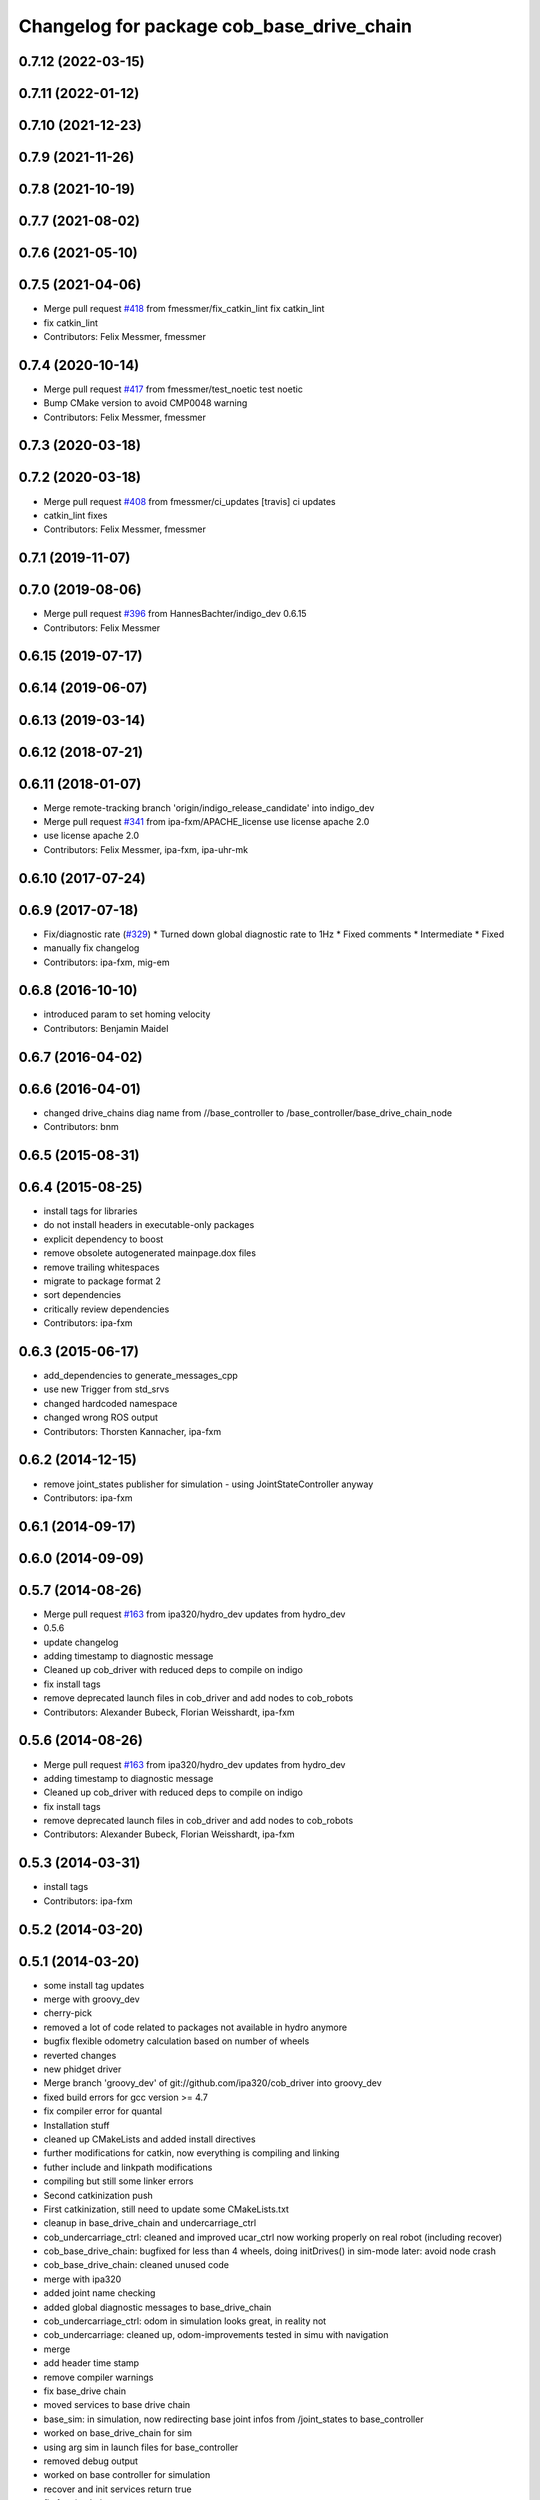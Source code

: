^^^^^^^^^^^^^^^^^^^^^^^^^^^^^^^^^^^^^^^^^^
Changelog for package cob_base_drive_chain
^^^^^^^^^^^^^^^^^^^^^^^^^^^^^^^^^^^^^^^^^^

0.7.12 (2022-03-15)
-------------------

0.7.11 (2022-01-12)
-------------------

0.7.10 (2021-12-23)
-------------------

0.7.9 (2021-11-26)
------------------

0.7.8 (2021-10-19)
------------------

0.7.7 (2021-08-02)
------------------

0.7.6 (2021-05-10)
------------------

0.7.5 (2021-04-06)
------------------
* Merge pull request `#418 <https://github.com/ipa320/cob_driver/issues/418>`_ from fmessmer/fix_catkin_lint
  fix catkin_lint
* fix catkin_lint
* Contributors: Felix Messmer, fmessmer

0.7.4 (2020-10-14)
------------------
* Merge pull request `#417 <https://github.com/ipa320/cob_driver/issues/417>`_ from fmessmer/test_noetic
  test noetic
* Bump CMake version to avoid CMP0048 warning
* Contributors: Felix Messmer, fmessmer

0.7.3 (2020-03-18)
------------------

0.7.2 (2020-03-18)
------------------
* Merge pull request `#408 <https://github.com/ipa320/cob_driver/issues/408>`_ from fmessmer/ci_updates
  [travis] ci updates
* catkin_lint fixes
* Contributors: Felix Messmer, fmessmer

0.7.1 (2019-11-07)
------------------

0.7.0 (2019-08-06)
------------------
* Merge pull request `#396 <https://github.com/ipa320/cob_driver/issues/396>`_ from HannesBachter/indigo_dev
  0.6.15
* Contributors: Felix Messmer

0.6.15 (2019-07-17)
-------------------

0.6.14 (2019-06-07)
-------------------

0.6.13 (2019-03-14)
-------------------

0.6.12 (2018-07-21)
-------------------

0.6.11 (2018-01-07)
-------------------
* Merge remote-tracking branch 'origin/indigo_release_candidate' into indigo_dev
* Merge pull request `#341 <https://github.com/ipa320/cob_driver/issues/341>`_ from ipa-fxm/APACHE_license
  use license apache 2.0
* use license apache 2.0
* Contributors: Felix Messmer, ipa-fxm, ipa-uhr-mk

0.6.10 (2017-07-24)
-------------------

0.6.9 (2017-07-18)
------------------
* Fix/diagnostic rate (`#329 <https://github.com/ipa320/cob_driver/issues/329>`_)
  * Turned down global diagnostic rate to 1Hz
  * Fixed comments
  * Intermediate
  * Fixed
* manually fix changelog
* Contributors: ipa-fxm, mig-em

0.6.8 (2016-10-10)
------------------
* introduced param to set homing velocity
* Contributors: Benjamin Maidel

0.6.7 (2016-04-02)
------------------

0.6.6 (2016-04-01)
------------------
* changed drive_chains diag name from //base_controller to /base_controller/base_drive_chain_node
* Contributors: bnm

0.6.5 (2015-08-31)
------------------

0.6.4 (2015-08-25)
------------------
* install tags for libraries
* do not install headers in executable-only packages
* explicit dependency to boost
* remove obsolete autogenerated mainpage.dox files
* remove trailing whitespaces
* migrate to package format 2
* sort dependencies
* critically review dependencies
* Contributors: ipa-fxm

0.6.3 (2015-06-17)
------------------
* add_dependencies to generate_messages_cpp
* use new Trigger from std_srvs
* changed hardcoded namespace
* changed wrong ROS output
* Contributors: Thorsten Kannacher, ipa-fxm

0.6.2 (2014-12-15)
------------------
* remove joint_states publisher for simulation - using JointStateController anyway
* Contributors: ipa-fxm

0.6.1 (2014-09-17)
------------------

0.6.0 (2014-09-09)
------------------

0.5.7 (2014-08-26)
------------------
* Merge pull request `#163 <https://github.com/ipa320/cob_driver/issues/163>`_ from ipa320/hydro_dev
  updates from hydro_dev
* 0.5.6
* update changelog
* adding timestamp to diagnostic message
* Cleaned up cob_driver with reduced deps to compile on indigo
* fix install tags
* remove deprecated launch files in cob_driver and add nodes to cob_robots
* Contributors: Alexander Bubeck, Florian Weisshardt, ipa-fxm

0.5.6 (2014-08-26)
------------------
* Merge pull request `#163 <https://github.com/ipa320/cob_driver/issues/163>`_ from ipa320/hydro_dev
  updates from hydro_dev
* adding timestamp to diagnostic message
* Cleaned up cob_driver with reduced deps to compile on indigo
* fix install tags
* remove deprecated launch files in cob_driver and add nodes to cob_robots
* Contributors: Alexander Bubeck, Florian Weisshardt, ipa-fxm

0.5.3 (2014-03-31)
------------------
* install tags
* Contributors: ipa-fxm

0.5.2 (2014-03-20)
------------------

0.5.1 (2014-03-20)
------------------
* some install tag updates
* merge with groovy_dev
* cherry-pick
* removed a lot of code related to packages not available in hydro anymore
* bugfix flexible odometry calculation based on number of wheels
* reverted changes
* new phidget driver
* Merge branch 'groovy_dev' of git://github.com/ipa320/cob_driver into groovy_dev
* fixed build errors for gcc version >= 4.7
* fix compiler error for quantal
* Installation stuff
* cleaned up CMakeLists and added install directives
* further modifications for catkin, now everything is compiling and linking
* futher include and linkpath modifications
* compiling but still some linker errors
* Second catkinization push
* First catkinization, still need to update some CMakeLists.txt
* cleanup in base_drive_chain and undercarriage_ctrl
* cob_undercarriage_ctrl: cleaned and improved ucar_ctrl now working properly on real robot (including recover)
* cob_base_drive_chain: bugfixed for less than 4 wheels, doing initDrives() in sim-mode later: avoid node crash
* cob_base_drive_chain: cleaned unused code
* merge with ipa320
* added joint name checking
* added global diagnostic messages to base_drive_chain
* cob_undercarriage_ctrl: odom in simulation looks great, in reality not
* cob_undercarriage: cleaned up, odom-improvements tested in simu with navigation
* merge
* add header time stamp
* remove compiler warnings
* fix base_drive chain
* moved services to base drive chain
* base_sim: in simulation, now redirecting base joint infos from /joint_states to base_controller
* worked on base_drive_chain for sim
* using arg sim in launch files for base_controller
* removed debug output
* worked on base controller for simulation
* recover and init services return true
* fix for simulation
* rearranging cob_camera_sensors launch files
* cob_base: communication between controller and driver now directly using joint_command and state topics with pr2::JointTrajectoryControllerState msgs
* modifications for icob and bugfix in base drive chain
* config for cob3-3
* Adaptions in base_drive_chain and undercarriage_ctrl for global /joint_states
* Adapted base_drive_chain to communicate with controller using joint names and not only numbers anymore
* Merge branch 'master' of https://github.com/ipa-fmw/cob_driver into review-fmw
* additional undercarriage ctrl in simulation
* undercarriage_ctrl in simulation
* added missing file
* moved GetJointState message ro base_drive_chain
* changed trigger service
* cob_base_drive_chain DEBUG. GetJointStates Service replaced through cyclical publishing topic in cob_base_drive_chain
* cleanup in cob_driver
* Moved hard-coded lines for head_axis_homing from CanDriveHarmonica.cpp into ElmoCtrl.cpp. Removed debugger in base_drive_chain.launch and undercarriage_ctrl.launch
* added joint_state_combined to cob_bringup, small device modifications on cob3-1
* Starting base_drive_chain and undercarriage_ctrl with GDB-debugger
* Added cob_bringup _nt for ICM ctrl and added shutdown of drives in base_drive_chain to securily stop drives on Ctrl-C
* restructured base_controller
* base_drive_chain now can be reverted after EMStop
* Now also with ElmoRecorderReadout feature low CPU costs in base_drive_chain
* base_drive_chain: added main loop with evalCanBuffer to enable ElmoRecorderReadout. NEW: evalCanBuffer is only executed, when and until a readout is in process
* debugged base_drive_chain: removed (empty) while-loop in main of node -> no more comp. power spoiled
* system cleaned - missing launch files added
* Modified launch files of cob_base_drive_chain, cob_relayboard, cob_undercaariage_ctrl and cob_teleop_ucar and made them hierarchic
* merged with cpc-pk: added ctrl for tricycle-kinematic; specification of limit in CanDriveHarmonica can now be specified via Inifile; base_drive_chain can be operated on variable numbers of motors (lesser or equal to eight); variable setting of path to inifile for UndercarriageCtrlGeom; debugged relaysboard - reads Bus now nonblocking
* Direct Kinematics, publish effort option in base_drive_chain
* Made interface of undercarriage_ctrl_geom common for cob3 and cob3_5, adapted some launch files
* Added HomingDigIn in CanCtrl.ini to specify which digital input gives homing signal. It's read out and passed to the CanNode via DriveParam.h
* Successfully adapted multi-motor support on the level of base_drive_chain
* Added NumMotors in Platform.ini, read this out in constructors of base_drive_chain and CanCtrlPltfCob3
* Merged cob_base_drive_chain from cpc-ck for support of a variable number of motors
* Merged in CanCtrlPltfCob3_5 to according CanCtrlPltfCob3. The new version by cpc-ck allows a variable number of motors.
* temp commit of only CanCtrlPltfCob3.5 merged
* update documentation and deleted tf broadcaster
* Merge branch 'cpc-pk' of git@github.com:ipa-cpc/care-o-bot into review-cpc-pk
* Renamed and worked on cob_drive_identification, moved Elmo Recorder services to cob_srvs
* Started generating a cob_drive_identification package
* Corrected one mis-merge, successfully built merge.
* merged in master and manually solved conflicts in base_drive_chain.cpp
* Replaced some spaces with tabs
* cleanup in stacks
* debugging odometry calc
* merging with cpc
* Merge branch 'cpc-pk' of git@github.com:ipa-cpc/care-o-bot into cpc-pk
* fixed loop error in base_drive_chain
* Merge branch 'review' into cpc-pk
* xml description updated
* Cahnged cob_base_drive_chain -> watchdogs activated again, evalCanBuffer at rate of 50Hz, services continous, a lot Doxygen documentation in all ElmoRecorder related files
* Deployment of undercarriage controller debugged and finished: launch-script cob_ucar_joy starts up relayboard, base_drive_chain and controller; also remaps topics and services in correct namespaces. Debugging of controller itself is work in progress: simplified and removed old stuff - code compiles - controller runs but appaerently has some bugs -> may not yet be used
* Merge branch 'review-cpc'
* services added
* Interface polishing, added srvs for base_drive_chain
* Merge branch 'review' into cpc-pk
* Working ElmoRecorder Eadout, multiple motors, different objects with StatusRegister check
* Improved interface for Readout control, added readoutRecorderTry using StatusRegister
* Successfully uploaded Recorder Data, Watchdogs deactivated
* Successfully uploaded Recorder Data, Watchdogs deactivated
* Trying to get Readout running. Working system state (with debug outputs)
* updated simulation files
* debugging undercarriage drivers (base_drive_chain + relayboard + ucar_ctrl) - work in progress
* cleanup in cob_driver
* After merging in review branch
* Added EvalCanBuffer to main loop of base_drive_chain.
* Added some testing ElmoRecorder Service in base_drive_chain
* Introduced a statusFlag in segData instead of FinishedTransmission and locked.
* Frontend in base_drive_chain added, filenames can be passed now
* ElmoRecorder: Data readout and processing
* debugged ucar controller and base drive chain node - still not running
* added windows.h; some modifications in ElmoCtrl -> not yet working
* added classes to implement ESD can-itf; incorporated ESD interface as an option in cob_base_drive_chain-node via CanCtrlPltfCOb3; added windows.h to cob_utilities package
* Updated Can Classes to new file structure; removed some leftovers; corrected comments at the beginning considering association to stacks and packages; moved Mutex.h to Utilities; - Debugged compiler error in cob_base_drive_chain
* Implemented base controller - cob_undercarriage_ctrl - based on principle of rigid body motion; controller is not yet tested on hardware; moreover, not yet used: parameterserver for initializing controller, urdf-file to associate joints; also removed some bugs from base_drive_chain
* after merging current review
* adapt launch file to new packages names
* moved files
* renamed to cob_
* merged master
* renamed packages to cob_ convention
* renamed packages to cob_
* Contributors: Alexander Bubeck, Christian, Christian Connette, Richard Bormann, abubeck, cob, cpc, cpc-pk, ipa-bnm, ipa-cpc, ipa-fmw, ipa-fxm, ipa-srd
